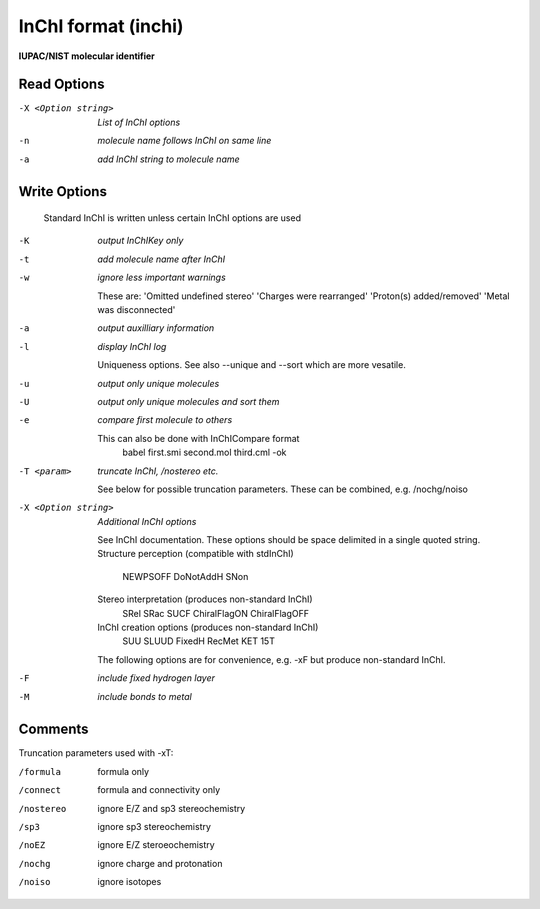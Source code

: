 .. _InChI_format:

InChI format (inchi)
====================

**IUPAC/NIST molecular identifier**




Read Options
~~~~~~~~~~~~ 

-X <Option string>  *List of InChI options*
-n  *molecule name follows InChI on same line*
-a  *add InChI string to molecule name*


Write Options
~~~~~~~~~~~~~ 


    Standard InChI is written unless certain InChI options are used
-K  *output InChIKey only*
-t  *add molecule name after InChI*
-w  *ignore less important warnings*

    These are:
    'Omitted undefined stereo'
    'Charges were rearranged'
    'Proton(s) added/removed'
    'Metal was disconnected'
-a  *output auxilliary information*
-l  *display InChI log*

    Uniqueness options. See also --unique and --sort which are more vesatile.
-u  *output only unique molecules*
-U  *output only unique molecules and sort them*
-e  *compare first molecule to others*

    This can also be done with InChICompare format
      babel first.smi second.mol third.cml -ok
-T <param>  *truncate InChI, /nostereo etc.*

    See below for possible truncation parameters.
    These can be combined, e.g. /nochg/noiso
-X <Option string>  *Additional InChI options*

    See InChI documentation.
    These options should be space delimited in a single quoted string.
    Structure perception (compatible with stdInChI)
     NEWPSOFF  DoNotAddH   SNon
    Stereo interpretation (produces non-standard InChI)
     SRel SRac SUCF ChiralFlagON ChiralFlagOFF
    InChI creation options (produces non-standard InChI)
     SUU SLUUD   FixedH  RecMet  KET  15T
    The following options are for convenience, e.g. -xF
    but produce non-standard InChI.
-F  *include fixed hydrogen layer*
-M  *include bonds to metal*


Comments
~~~~~~~~
Truncation parameters used with -xT:

/formula   formula only
/connect   formula and connectivity only
/nostereo  ignore E/Z and sp3 stereochemistry
/sp3       ignore sp3 stereochemistry
/noEZ      ignore E/Z steroeochemistry
/nochg     ignore charge and protonation
/noiso     ignore isotopes

